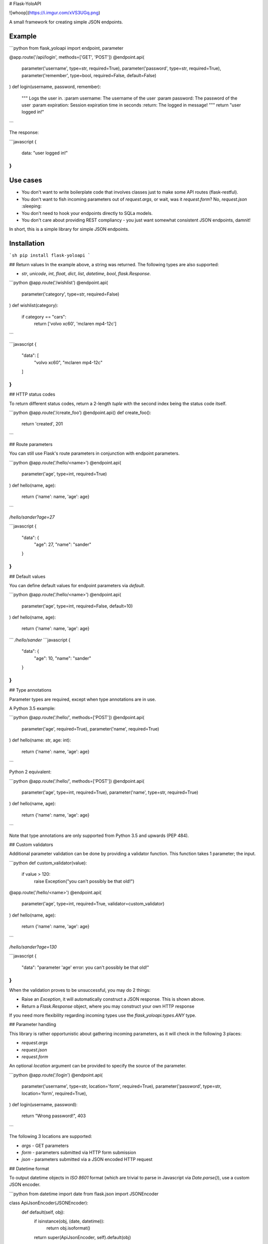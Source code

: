 # Flask-YoloAPI

![whoop](https://i.imgur.com/xVS3UGq.png)

A small framework for creating simple JSON endpoints.

Example
-------

```python
from flask_yoloapi import endpoint, parameter

@app.route('/api/login', methods=['GET', 'POST'])
@endpoint.api(
    parameter('username', type=str, required=True),
    parameter('password', type=str, required=True),
    parameter('remember', type=bool, required=False, default=False)
)
def login(username, password, remember):
    """
    Logs the user in.
    :param username: The username of the user
    :param password: The password of the user
    :param expiration: Session expiration time in seconds
    :return: The logged in message!
    """
    return "user logged in!"
```

The response:

```javascript
{
    data: "user logged in!"
}
```

Use cases
-------------

- You don't want to write boilerplate code that involves classes just to make some API routes (flask-restful).
- You don't want to fish incoming parameters out of `request.args`, or wait, was it `request.form`? No, `request.json` :sleeping:
- You don't need to hook your endpoints directly to SQLa models.
- You don't care about providing REST compliancy - you just want somewhat consistent JSON endpoints, damnit!

In short, this is a simple library for simple JSON endpoints.


Installation
------------
```sh
pip install flask-yoloapi
```


## Return values
In the example above, a string was returned. The following types are also supported:

- `str`, `unicode`, `int`, `float`, `dict`, `list`, `datetime`, `bool`, `flask.Response`.

```python
@app.route('/wishlist')
@endpoint.api(
    parameter('category', type=str, required=False)
)
def wishlist(category):
    if category == "cars":
        return ['volvo xc60', 'mclaren mp4-12c']
```

```javascript
{
    "data": [
        "volvo xc60", 
        "mclaren mp4-12c"
    ]
}
``` 

## HTTP status codes

To return different status codes, return a 2-length `tuple` with the second index being the status code itself.

```python
@app.route('/create_foo')
@endpoint.api()
def create_foo():
    return 'created', 201
```

## Route parameters

You can still use Flask's route parameters in conjunction with endpoint parameters.

```python
@app.route('/hello/<name>')
@endpoint.api(
    parameter('age', type=int, required=True)
)
def hello(name, age):
    return {'name': name, 'age': age}
```

`/hello/sander?age=27`

```javascript
{
    "data": {
        "age": 27, 
        "name": "sander"
    }
}
```

## Default values

You can define default values for endpoint parameters via `default`.

```python
@app.route('/hello/<name>')
@endpoint.api(
    parameter('age', type=int, required=False, default=10)
)
def hello(name, age):
    return {'name': name, 'age': age}
```
`/hello/sander`
```javascript
{
    "data": {
        "age": 10, 
        "name": "sander"
    }
}
```

## Type annotations

Parameter types are required, except when type annotations are in use.

A Python 3.5 example:

```python
@app.route('/hello/', methods=['POST'])
@endpoint.api(
    parameter('age', required=True),
    parameter('name', required=True)
)
def hello(name: str, age: int):
    return {'name': name, 'age': age}
```

Python 2 equivalent:

```python
@app.route('/hello/', methods=['POST'])
@endpoint.api(
    parameter('age', type=int, required=True),
    parameter('name', type=str, required=True)
)
def hello(name, age):
    return {'name': name, 'age': age}
```

Note that type annotations are only supported from Python 3.5 and upwards (PEP 484).

## Custom validators

Additional parameter validation can be done by providing a validator function. This function takes 1 parameter; the input. 


```python
def custom_validator(value):
    if value > 120:
        raise Exception("you can't possibly be that old!")

@app.route('/hello/<name>')
@endpoint.api(
    parameter('age', type=int, required=True, validator=custom_validator)
)
def hello(name, age):
    return {'name': name, 'age': age}
```

`/hello/sander?age=130`

```javascript
{
    "data": "parameter 'age' error: you can't possibly be that old!"
}
```

When the validation proves to be unsuccessful, you may do 2 things:

- Raise an `Exception`, it will automatically construct a JSON response. This is shown above.
- Return a `Flask.Response` object, where you may construct your own HTTP response

If you need more flexibility regarding incoming types use the `flask_yoloapi.types.ANY` type.

## Parameter handling

This library is rather opportunistic about gathering incoming parameters, as it will check in the following 3 places:

- `request.args`
- `request.json`
- `request.form`

An optional `location` argument can be provided to specify the source of the parameter.

```python
@app.route('/login')
@endpoint.api(
    parameter('username', type=str, location='form', required=True),
    parameter('password', type=str, location='form', required=True),
)
def login(username, password):
    return "Wrong password!", 403
```

The following 3 locations are supported:

- `args` - GET parameters
- `form` - parameters submitted via HTTP form submission
- `json` - parameters submitted via a JSON encoded HTTP request

## Datetime format

To output datetime objects in `ISO 8601` format (which are trivial to parse in Javascript via `Date.parse()`), use a custom JSON encoder.

```python
from datetime import date
from flask.json import JSONEncoder

class ApiJsonEncoder(JSONEncoder):
    def default(self, obj):
        if isinstance(obj, (date, datetime)):
            return obj.isoformat()
        return super(ApiJsonEncoder, self).default(obj)

app = Flask(__name__)
app.json_encoder = ApiJsonEncoder
```


## Error handling

When the view function itself raises an exception, a JSON response is generated that includes:

- The error message
- Docstring of the view function
- HTTP 500

This error response is also generated when endpoint requirements are not met.

```javascript
{
    data: "argument 'password' is required",
    docstring: {
        help: "Logs the user in.",
        return: "The logged in message!",
        params: {
            username: {
                help: "The username of the user",
                required: true,
                type: "str"
                }
            },
        ...
```


License
-------------
MIT.


